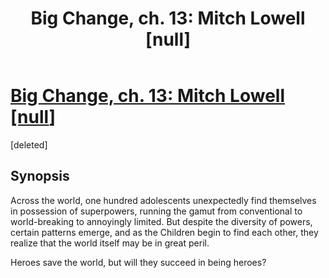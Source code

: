 #+TITLE: Big Change, ch. 13: Mitch Lowell [null]

* [[https://heroessavetheworld.wordpress.com/2016/10/18/big-change-ch-13-mitch-lowell-null/][Big Change, ch. 13: Mitch Lowell [null]]]
:PROPERTIES:
:Score: 5
:DateUnix: 1476768886.0
:DateShort: 2016-Oct-18
:END:
[deleted]


** *Synopsis*

Across the world, one hundred adolescents unexpectedly find themselves in possession of superpowers, running the gamut from conventional to world-breaking to annoyingly limited. But despite the diversity of powers, certain patterns emerge, and as the Children begin to find each other, they realize that the world itself may be in great peril.

Heroes save the world, but will they succeed in being heroes?
:PROPERTIES:
:Author: callmebrotherg
:Score: 1
:DateUnix: 1476769134.0
:DateShort: 2016-Oct-18
:END:
